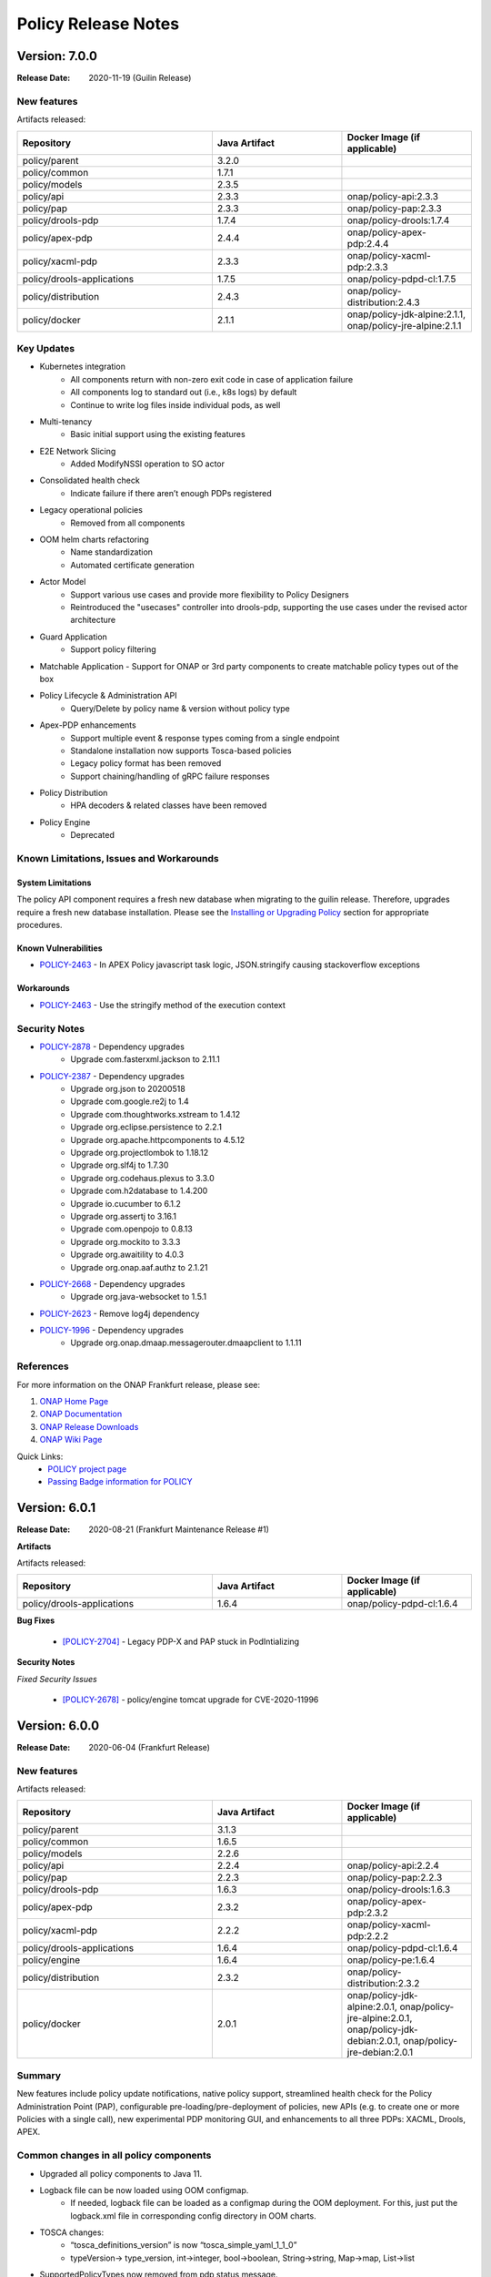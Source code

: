 .. This work is licensed under a Creative Commons Attribution 4.0 International License.

.. DO NOT CHANGE THIS LABEL FOR RELEASE NOTES - EVEN THOUGH IT GIVES A WARNING
.. _release_notes:

Policy Release Notes
####################

.. note
..      * This Release Notes must be updated each time the team decides to Release new artifacts.
..      * The scope of these Release Notes are for ONAP POLICY. In other words, each ONAP component has its Release Notes.
..      * This Release Notes is cumulative, the most recently Released artifact is made visible in the top of
..      * this Release Notes.
..      * Except the date and the version number, all the other sections are optional but there must be at least
..      * one section describing the purpose of this new release.

..      ========================
..      * * *    GUILIN    * * *
..      ========================

Version: 7.0.0
--------------

:Release Date: 2020-11-19 (Guilin Release)

New features
============

Artifacts released:

.. csv-table::
   :header: "Repository", "Java Artifact", "Docker Image (if applicable)"
   :widths: 15,10,10

   "policy/parent", "3.2.0", ""
   "policy/common", "1.7.1", ""
   "policy/models", "2.3.5", ""
   "policy/api", "2.3.3", "onap/policy-api:2.3.3"
   "policy/pap", "2.3.3", "onap/policy-pap:2.3.3"
   "policy/drools-pdp", "1.7.4", "onap/policy-drools:1.7.4"
   "policy/apex-pdp", "2.4.4", "onap/policy-apex-pdp:2.4.4"
   "policy/xacml-pdp", "2.3.3", "onap/policy-xacml-pdp:2.3.3"
   "policy/drools-applications", "1.7.5", "onap/policy-pdpd-cl:1.7.5"
   "policy/distribution", "2.4.3", "onap/policy-distribution:2.4.3"
   "policy/docker", "2.1.1", "onap/policy-jdk-alpine:2.1.1, onap/policy-jre-alpine:2.1.1"

Key Updates
===========

* Kubernetes integration
   - All components return with non-zero exit code in case of application failure
   - All components log to standard out (i.e., k8s logs) by default
   - Continue to write log files inside individual pods, as well
* Multi-tenancy
   - Basic initial support using the existing features
* E2E Network Slicing
   - Added ModifyNSSI operation to SO actor
* Consolidated health check
   - Indicate failure if there aren’t enough PDPs registered
* Legacy operational policies
   - Removed from all components
* OOM helm charts refactoring
   - Name standardization
   - Automated certificate generation
* Actor Model
   - Support various use cases and provide more flexibility to Policy Designers
   - Reintroduced the "usecases" controller into drools-pdp, supporting the use cases
     under the revised actor architecture
* Guard Application
   - Support policy filtering
* Matchable Application
  - Support for ONAP or 3rd party components to create matchable policy types out of the box
* Policy Lifecycle & Administration API
   - Query/Delete by policy name & version without policy type
* Apex-PDP enhancements
   - Support multiple event & response types coming from a single endpoint
   - Standalone installation now supports Tosca-based policies
   - Legacy policy format has been removed
   - Support chaining/handling of gRPC failure responses
* Policy Distribution
   - HPA decoders & related classes have been removed
* Policy Engine
   - Deprecated

Known Limitations, Issues and Workarounds
=========================================

System Limitations
~~~~~~~~~~~~~~~~~~

The policy API component requires a fresh new database when migrating to the guilin release.
Therefore, upgrades require a fresh new database installation.
Please see the
`Installing or Upgrading Policy <https://onap.readthedocs.io/en/latest/submodules/policy/parent.git/docs/installation/oom.html#installing-or-upgrading-policy>`__ section for appropriate procedures.

Known Vulnerabilities
~~~~~~~~~~~~~~~~~~~~~

* `POLICY-2463 <https://jira.onap.org/browse/POLICY-2463>`_ - In APEX Policy javascript task logic, JSON.stringify causing stackoverflow exceptions

Workarounds
~~~~~~~~~~~
* `POLICY-2463 <https://jira.onap.org/browse/POLICY-2463>`_ - Use the stringify method of the execution context

Security Notes
==============

* `POLICY-2878 <https://jira.onap.org/browse/POLICY-2878>`_ - Dependency upgrades
    - Upgrade com.fasterxml.jackson to 2.11.1
* `POLICY-2387 <https://jira.onap.org/browse/POLICY-2387>`_ - Dependency upgrades
    - Upgrade org.json to 20200518
    - Upgrade com.google.re2j to 1.4
    - Upgrade com.thoughtworks.xstream to 1.4.12
    - Upgrade org.eclipse.persistence to 2.2.1
    - Upgrade org.apache.httpcomponents to 4.5.12
    - Upgrade org.projectlombok to 1.18.12
    - Upgrade org.slf4j to 1.7.30
    - Upgrade org.codehaus.plexus to 3.3.0
    - Upgrade com.h2database to 1.4.200
    - Upgrade io.cucumber to 6.1.2
    - Upgrade org.assertj to 3.16.1
    - Upgrade com.openpojo to 0.8.13
    - Upgrade org.mockito to 3.3.3
    - Upgrade org.awaitility to 4.0.3
    - Upgrade org.onap.aaf.authz to 2.1.21
* `POLICY-2668 <https://jira.onap.org/browse/POLICY-2668>`_ - Dependency upgrades
    - Upgrade org.java-websocket to 1.5.1
* `POLICY-2623 <https://jira.onap.org/browse/POLICY-2623>`_ - Remove log4j dependency
* `POLICY-1996 <https://jira.onap.org/browse/POLICY-1996>`_ - Dependency upgrades
    - Upgrade org.onap.dmaap.messagerouter.dmaapclient to 1.1.11


References
==========

For more information on the ONAP Frankfurt release, please see:

#. `ONAP Home Page`_
#. `ONAP Documentation`_
#. `ONAP Release Downloads`_
#. `ONAP Wiki Page`_


.. _`ONAP Home Page`: https://www.onap.org
.. _`ONAP Wiki Page`: https://wiki.onap.org
.. _`ONAP Documentation`: https://docs.onap.org
.. _`ONAP Release Downloads`: https://git.onap.org

Quick Links:
    - `POLICY project page`_
    - `Passing Badge information for POLICY`_


..      ===========================
..      * * *    FRANKFURT    * * *
..      ===========================


Version: 6.0.1
--------------

:Release Date: 2020-08-21 (Frankfurt Maintenance Release #1)

**Artifacts**

Artifacts released:

.. csv-table::
   :header: "Repository", "Java Artifact", "Docker Image (if applicable)"
   :widths: 15,10,10

   "policy/drools-applications", "1.6.4", "onap/policy-pdpd-cl:1.6.4"


**Bug Fixes**


    * `[POLICY-2704] <https://jira.onap.org/browse/POLICY-2704>`_ - Legacy PDP-X and PAP stuck in PodIntializing


**Security Notes**

*Fixed Security Issues*


    * `[POLICY-2678] <https://jira.onap.org/browse/POLICY-2678>`_ - policy/engine tomcat upgrade for CVE-2020-11996


Version: 6.0.0
--------------

:Release Date: 2020-06-04 (Frankfurt Release)

New features
============

Artifacts released:

.. csv-table::
   :header: "Repository", "Java Artifact", "Docker Image (if applicable)"
   :widths: 15,10,10

   "policy/parent", "3.1.3", ""
   "policy/common", "1.6.5", ""
   "policy/models", "2.2.6", ""
   "policy/api", "2.2.4", "onap/policy-api:2.2.4"
   "policy/pap", "2.2.3", "onap/policy-pap:2.2.3"
   "policy/drools-pdp", "1.6.3", "onap/policy-drools:1.6.3"
   "policy/apex-pdp", "2.3.2", "onap/policy-apex-pdp:2.3.2"
   "policy/xacml-pdp", "2.2.2", "onap/policy-xacml-pdp:2.2.2"
   "policy/drools-applications", "1.6.4", "onap/policy-pdpd-cl:1.6.4"
   "policy/engine", "1.6.4", "onap/policy-pe:1.6.4"
   "policy/distribution", "2.3.2", "onap/policy-distribution:2.3.2"
   "policy/docker", "2.0.1", "onap/policy-jdk-alpine:2.0.1, onap/policy-jre-alpine:2.0.1, onap/policy-jdk-debian:2.0.1, onap/policy-jre-debian:2.0.1"

Summary
=======

New features include policy update notifications, native policy support, streamlined health check for the Policy Administration Point (PAP),
configurable pre-loading/pre-deployment of policies, new APIs (e.g. to create one or more Policies with a single call), new experimental PDP monitoring GUI, and enhancements to all three PDPs: XACML, Drools, APEX.

Common changes in all policy components
=======================================

* Upgraded all policy components to Java 11.
* Logback file can be now loaded using OOM configmap.
   - If needed, logback file can be loaded as a configmap during the OOM deployment. For this, just put the logback.xml file in corresponding config directory in OOM charts.

* TOSCA changes:
   - “tosca_definitions_version” is now “tosca_simple_yaml_1_1_0”
   - typeVersion→ type_version, int→integer, bool→boolean, String→string, Map→map, List→list
* SupportedPolicyTypes now removed from pdp status message.
   - All PDPs now send PdpGroup to which they belong to in the registration message.
   - SupportedPolicyTypes are not sent anymore.

* Native Policy Support
   - Each PDP engine has its own native policy language. A new Policy Type **onap.policies.Native** was created and supported for each PDP
     engine to support native policy types.


POLICY-PAP
==========

* Policy Update Notifications
   - PAP now generates notifications  via the DMaaP Message Router when policies are successfully or unsuccessfully deployed (or undeployed) from all relevant PDPs.

* PAP API to fetch Policy deployment status
   - Clients will be able to poll the PAP API to find out when policies have been successfully or unsuccessfully deployed to the PDP's.

* Removing supportedPolicyTypes from PdpStatus
   - PDPs are assigned to a PdpGroup based on what group is mentioned in the heartbeat. Earlier this was done based on the supportedPolicyTypes.

* Support policy types with wild-cards, Preload wildcard supported type in PAP

* PAP should NOT make a PDP passive if it cannot deploy a policy.
   - If a PDP fails to deploy one or more policies specified in a PDP-UPDATE message, PAP will undeploy those policies that failed to deploy to the PDP.  This entails removing the policies from the Pdp Group(s), issuing new PDP-UPDATE requests, and updating the notification tracking data.
   - Also, re-register pdp if not found in the DB during heartbeat processing.

* Consolidated health check in PAP
   - PAP can report the health check for ALL the policy components now. The PDP’s health is tracked based on heartbeats, and other component’s REST API is used for healthcheck.
   - “healthCheckRestClientParameters” (REST parameters for API and Distribution healthcheck) are added to the startup config file in PAP.

* PDP statistics from PAP
   - All PDPs send statistics data as part of the heartbeat. PAP reads this and saves this data to the database, and this statistics data can be accessed from the monitoring GUI.

* PAP API for Create or Update PdpGroups
   - A new API is now available just for creating/updating PDP Groups. Policies cannot be added/updated during PDP Group create/update operations. There is another API for this. So, if provided in the create/update group request, they are ignored. Supported policy types are defined during PDP Group creation. They cannot be updated once they are created. Refer to this for details: https://github.com/onap/policy-parent/blob/master/docs/pap/pap.rst#id8

* PAP API to deploy policies to PdpGroups
   - A new API is introduced to deploy policies on specific PDPGroups. Each subgroup includes an "action" property, which is used to indicate that the policies are being added (POST) to the subgroup, deleted (DELETE) from the subgroup, or that the subgroup's entire set of policies is being replaced (PATCH) by a new set of policies.

POLICY-API
==========

* A new simplified API to create one or more policies in one call.
   - This simplified API doesn’t require policy type id & policy type version to be part of the URL.
   - The simple URI “policy/api/v1/policies” with a POST input body takes in a ToscaServiceTemplate with the policies in it.

* List of Preloaded policy types are made configurable
   - Until El Alto, the list of pre-loaded policy types are hardcoded in the code. Now, this is made configurable, and the list can be specified in the startup config file for the API component under “preloadPolicyTypes”. The list is ignored if the DB already contains one or more policy types.

* Preload default policies for ONAP components
   - The ability to configure the preloading of initial default policies into the system upon startup.

* A lot of improvements to the API code and validations corresponding to the changes in policy-models.
   - Creating same policyType/policy repeatedly without any change in request body will always be successful with 200 response
   - If there is any change in the request body, then that should be a new version. If any change is posted without a version change, then 406 error response is returned.

* Known versioning issues are there in Policy Types handling.
   - https://jira.onap.org/browse/POLICY-2377 covers the versioning issues in Policy. Basically, multiple versions of a Policy Type cannot be handled in TOSCA. So, in Frankfurt, the latest version of the policy type is examined. This will be further looked into in Guilin.

* Cascaded GET of PolicyTypes and Policies
   - Fetching/GET PolicyType now returns all of the referenced/parent policyTypes and dataTypes as well.
   - Fetching/GET Policy allows specifying mode now.
   - By default the mode is “BARE”, which returns only the requested Policy in response. If mode is specified as “REFERENCED”, all of the referenced/parent policyTypes and dataTypes are returned as well.

* The /deployed API is removed from policy/api
   - This run time administration job to see the deployment status of a policy is now possible via PAP.

* Changes related to design and support of TOSCA Compliant Policy Types for the operational and guard policy models.

POLICY-DISTRIBUTION
===================

* From Frankfurt release, policy-distribution component uses APIs provided by Policy-API and Policy-PAP for creation of policy types and policies, and deployment of policies.
   - Note: If “deployPolicies” field in the startup config file is true, then only the policies are deployed using PAP endpoint.

* Policy/engine & apex-pdp dependencies are removed from policy-distribution.


POLICY-APEX-PDP
===============

* Changed the JavaScript executor from Nashorn to Rhino as part of Java 11 upgrade.
   - There are minor changes in the JavaScript task logic files associated with this Rhino migration. An example for this change can be seen here: https://gerrit.onap.org/r/c/policy/apex-pdp/+/103546/2/examples/examples-onap-bbs/src/main/resources/logic/SdncResourceUpdateTask.js

   - There is a known issue in Rhino javascript related to the usage of JSON.stringify. This is captured in this JIRA https://jira.onap.org/browse/POLICY-2463.

* APEX supports multiple policy deployment in Frankfurt.
   - Up through El Alto APEX-PDP had the capability to take in only a single ToscaPolicy. When PAP sends a list of Tosca Policies in PdpUpdate, only the first one is taken and only that single Policy is deployed in APEX. This is fixed in Frankfurt. Now, APEX can deploy a list of Tosca Policies altogether into the engine.

   - Note: There shouldn’t be any duplicates in the deployed policies (for e.g. same input/output parameter names, or same event/task names etc).

   - For example, when 3 policies are deployed and one has duplicates, say same input/task or any such concept is used in the 2nd and 3rd policy, then APEX-PDP ignores the 3rd policy and executes only the 1st and 2nd policies. APEX-PDP also respond back to PAP with the message saying that “only Policy 1 and 2 are deployed. Others failed due to duplicate concept”.

* Context retainment during policy upgrade.
   - In APEX-PDP, context is referred by the apex concept ‘contextAlbum’. When there is no major version change in the upgraded policy to be deployed, the existing context of the currently running policy is retained. When the upgraded policy starts running, it will have access to this context as well.

   - For example, Policy A v1.1 is currently deployed to APEX. It has a contextAlbum named HeartbeatContext and heartbeats are currently added to the HeartbeatContext based on events coming in to the policy execution. Now, when Policy A v1.2 (with some other changes and same HeartbeatContext) is deployed, Policy Av1.1 is replaced by Policy A1.2 in the APEX engine, but the content in HeartbeatContext is retained for Policy A1.2.

* APEX-PDP now specifies which PdpGroup it belongs to.
   - Up through El Alto, PAP assigned each PDP to a PDP group based on the supportedPolicyTypes it sends in the heartbeat. But in Frankfurt, each PDP comes up saying which PdpGroup they belong to, and this is sent to PAP in the heartbeat. PAP then registers the PDP the PdpGroup specified by the PDP. If no group name is specified like this, then PAP assigns the PDP to defaultGroup by default. SupportedPolicyTypes are not sent to PAP by the PDP now.

   - In APEX-PDP, this can be specified in the startup config file(OnapPfConfig.json). "pdpGroup": "<groupName>" is added under “pdpStatusParameters” in the config file.

* APEX-PDP now sends PdpStatistics data in heartbeat.
   - Apex now sends the PdpStatistics data in every heartbeat sent to PAP. PAP saves this data to the database, and this statistics data can be accessed from the monitoring GUI.

* Removed “content” section from ToscaPolicy properties in APEX.
   - Up through El Alto, APEX specific policy information was placed under properties|content in ToscaPolicy. Avoid placing under "content" and keep the information directly under properties. So, the ToscaPolicy structure will have apex specific policy information in properties|engineServiceParameters, properties|eventInputParameters, properties|eventOutputParameters.

* Passing parameters from ApexConfig to policy logic.
   - TaskParameters can be used to pass parameters from ApexConfig to the policy logic. Consider a scenario where from CLAMP, serviceId or closedLoopId has to be passed to the policy, and this should be available to perform some logic or action within the policy. In the CLAMP UI, while configuring the APEX Policy, specifying taskParameters with these will enable this.

   - More information about the usage of Task Parameters can be found here: https://onap.readthedocs.io/en/latest/submodules/policy/parent.git/docs/apex/APEX-User-Manual.html#configure-task-parameters

   - In the taskLogic, taskParameters can be accessed as  executor.parameters.get("ParameterKey1"))

   - More information can be found here: https://onap.readthedocs.io/en/latest/submodules/policy/parent.git/docs/apex/APEX-Policy-Guide.html#accessing-taskparameters

* GRPC support for APEX-CDS interaction.
   - APEX-PDP now supports interaction with CDS over gRPC. Up through El Alto, CDS interaction was possible over REST only. A new plugin was developed in APEX for this feature. Refer the link for more details. https://onap.readthedocs.io/en/latest/submodules/policy/parent.git/docs/apex/APEX-User-Manual.html#grpc-io

POLICY-XACML-PDP
================

* Added optional Decision API param to Decision API for monitor decisions that returns abbreviated results.
   - Return only an abbreviated list of policies (e.g. metadata Policy Id and Version) without the actual contents of the policies (e.g. the Properties).

* XACML PDP now support PASSIVE_MODE.
* Added support to return status and error if pdp-x failed to load a policy.
* Changed optimization Decision API application to support "closest matches" algorithm.
* Changed Xacml-pdp to report the pdp group defined in XacmlPdpParameters config file as part of heartbeat. Also, removed supportedPolicyType from pdpStatus message.
* Design the TOSCA policy model for SDNC naming policies and implement an application that translates it to a working policy and is available for decision API.
* XACML pdp support for Control Loop Coordination
   - Added policies for SON and PCI to support each blocking the other, with test cases and appropriate requests

* Extend PDP-X capabilities so that it can load in and enforce the native XACML policies deployed from PAP.

POLICY-DROOLS-PDP
=================

* Support for PDP-D in offline mode to support locked deployments.   This is the default ONAP installation.
* Parameterize maven repository URLs for easier CI/CD integration.
* Support for Tosca Compliant Operational Policies.
* Support for TOSCA Compliant Native Policies that allows creation and deployment of new drools-applications.
* Validation of Operational and Native Policies against their policy type.
* Support for a generic Drools-PDP docker image to host any type of application.
* Experimental Server Pool feature that supports multiple active Drools PDP hosts.

POLICY-DROOLS-APPLICATIONS
==========================

* Removal of DCAE ONSET alarm duplicates (with different request IDs).
* Support of a new controller (frankfurt) that supports the ONAP use cases under the new actor architecture.
* Deprecated the "usecases" controller supporting the use cases under the legacy actor architecture.
* Deleted the unsupported "amsterdam" controller related projects.


Known Limitations, Issues and Workarounds
=========================================

System Limitations
~~~~~~~~~~~~~~~~~~

The policy API component requires a fresh new database when migrating to the frankfurt release.
Therefore, upgrades require a fresh new database installation.
Please see the
`Installing or Upgrading Policy <https://onap.readthedocs.io/en/frankfurt/submodules/policy/parent.git/docs/installation/oom.html#installing-or-upgrading-policy>`__ section for appropriate procedures.

Known Vulnerabilities
~~~~~~~~~~~~~~~~~~~~~

* `POLICY-2463 <https://jira.onap.org/browse/POLICY-2463>`_ - In APEX Policy javascript task logic, JSON.stringify causing stackoverflow exceptions
* `POLICY-2487 <https://jira.onap.org/browse/POLICY-2487>`_ - policy/api hangs in loop if preload policy does not exist

Workarounds
~~~~~~~~~~~
* `POLICY-2463 <https://jira.onap.org/browse/POLICY-2463>`_ - Parse incoming object using JSON.Parse() or cast the object to a String

Security Notes
==============

* `POLICY-2221 <https://jira.onap.org/browse/POLICY-2221>`_ - Password removal from helm charts
* `POLICY-2064 <https://jira.onap.org/browse/POLICY-2064>`_ - Allow overriding of keystore and truststore in policy helm charts
* `POLICY-2381 <https://jira.onap.org/browse/POLICY-2381>`_ - Dependency upgrades
    - Upgrade drools 7.33.0
    - Upgrade jquery to 3.4.1 in jquery-ui
    - Upgrade snakeyaml to 1.26
    - Upgrade org.infinispan infinispan-core 10.1.5.Final
    - upgrade io.netty 4.1.48.Final
    - exclude org.glassfish.jersey.media jersey-media-jaxb artifact
    - Upgrade com.fasterxml.jackson.core 2.10.0.pr3
    - Upgrade org.org.jgroups 4.1.5.Final
    - Upgrade commons-codec 20041127.091804
    - Upgrade com.github.ben-manes.caffeine 2.8.0

..      ==========================
..      * * *     EL ALTO    * * *
..      ==========================

Version: 5.0.2
--------------

:Release Date: 2020-08-24 (El Alto Maintenance Release #1)

**New Features**

Artifacts released:

.. csv-table::
   :header: "Repository", "Java Artifact", "Docker Image (if applicable)"
   :widths: 15,10,10

   "policy/api", "2.1.3", "onap/policy-api:2.1.3"
   "policy/pap", "2.1.3", "onap/policy-pap:2.1.3"
   "policy/drools-pdp", "1.5.3", "onap/policy-drools:1.5.3"
   "policy/apex-pdp", "2.2.3", "onap/policy-apex-pdp:2.2.3"
   "policy/xacml-pdp", "2.1.3", "onap/policy-xacml-pdp:2.1.3"
   "policy/drools-applications", "1.5.4", "onap/policy-pdpd-cl:1.5.4"
   "policy/engine", "1.5.3", "onap/policy-pe:1.5.3"
   "policy/distribution", "2.2.2", "onap/policy-distribution:2.2.2"
   "policy/docker", "1.4.0", "onap/policy-common-alpine:1.4.0, onap/policy/base-alpine:1.4.0"


**Bug Fixes**


    * `[PORTAL-760]  <https://jira.onap.org/browse/PORTAL-760>`_  - Access to Policy portal is impossible
    * `[POLICY-2107] <https://jira.onap.org/browse/POLICY-2107>`_ - policy/distribution license issue in resource needs to be removed
    * `[POLICY-2169] <https://jira.onap.org/browse/POLICY-2169>`_ - SDC client interface change caused compile error in policy distribution
    * `[POLICY-2171] <https://jira.onap.org/browse/POLICY-2171>`_ - Upgrade elalto branch models and drools-applications
    * `[POLICY-1509] <https://jira.onap.org/browse/POLICY-1509>`_ - Investigate Apex org.python.jython-standalone.2.7.1
    * `[POLICY-2062] <https://jira.onap.org/browse/POLICY-2062>`_ - APEX PDP logs > 4G filled local storage


**Security Notes**

*Fixed Security Issues*


    * `[POLICY-2475] <https://jira.onap.org/browse/POLICY-2475>`_ - Update El Alto component certificates

Version: 5.0.1
--------------

:Release Date: 2019-10-24 (El Alto Release)

**New Features**

Artifacts released:

.. csv-table::
   :header: "Repository", "Java Artifact", "Docker Image (if applicable)"
   :widths: 15,10,10

   "policy/parent", "3.0.1", ""
   "policy/common", "1.5.2", ""
   "policy/models", "2.1.4", ""
   "policy/api", "2.1.2", "onap/policy-api:2.1.2"
   "policy/pap", "2.1.2", "onap/policy-pap:2.1.2"
   "policy/drools-pdp", "1.5.2", "onap/policy-drools:1.5.2"
   "policy/apex-pdp", "2.2.1", "onap/policy-apex-pdp:2.2.1"
   "policy/xacml-pdp", "2.1.2", "onap/policy-xacml-pdp:2.1.2"
   "policy/drools-applications", "1.5.3", "onap/policy-pdpd-cl:1.5.3"
   "policy/engine", "1.5.2", "onap/policy-pe:1.5.2"
   "policy/distribution", "2.2.1", "onap/policy-distribution:2.2.1"
   "policy/docker", "1.4.0", "onap/policy-common-alpine:1.4.0 onap/policy/base-alpine:1.4.0"

The El Alto release for POLICY delivered the following Epics. For a full list of stories and tasks delivered in the El Alto release, refer to `JiraPolicyElAlto`_.

    * [POLICY-1727] - This epic covers technical debt left over from Dublin

    - POLICY-969    Docker improvement in policy framwork modules
    - POLICY-1074   Fix checkstyle warnings in every repository
    - POLICY-1121   RPM build for Apex
    - POLICY-1223   CII Silver Badging Requirements
    - POLICY-1600   Clean up hash code equality checks, cloning and copying in policy-models
    - POLICY-1646   Replace uses of getCanonicalName() with getName()
    - POLICY-1652   Move PapRestServer to policy/common
    - POLICY-1732   Enable maven-checkstyle-plugin in apex-pdp
    - POLICY-1737   Upgrade oParent 2.0.0 - change daily jobs to staging jobs
    - POLICY-1742   Make HTTP return code handling configurable in APEX
    - POLICY-1743   Make URL configurable in REST Requestor and REST Client
    - POLICY-1744   Remove topic.properties and incorporate into overall properties
    - POLICY-1770   PAP REST API for PDPGroup Healthcheck
    - POLICY-1771   Boost policy/api JUnit code coverage
    - POLICY-1772   Boost policy/xacml-pdp JUnit code coverage
    - POLICY-1773   Enhance the policy/xacml-pdp S3P Stability and Performance tests
    - POLICY-1784   Better Handling of "version" field value with clients
    - POLICY-1785   Deploy same policy with a new version simply adds to the list
    - POLICY-1786   Create a simple way to populate the guard database for testing
    - POLICY-1791   Address Sonar issues in new policy repos
    - POLICY-1795   PAP: bounced apex and xacml pdps show deleted instance in pdp status through APIs.
    - POLICY-1800   API|PAP components use different version formats
    - POLICY-1805   Build up stability test for api component to follow S3P requirements
    - POLICY-1806   Build up S3P performance test for api component
    - POLICY-1847   Add control loop coordination as a preloaded policy type
    - POLICY-1871   Change policy/distribution to support ToscaPolicyType & ToscaPolicy
    - POLICY-1881   Upgrade policy/distribution to latest SDC artifacts
    - POLICY-1885   Apex-pdp: Extend CLIEditor to generate policy in ToscaServiceTemplate format
    - POLICY-1898   Move apex-pdp & distribution documents to policy/parent
    - POLICY-1942   Boost policy/apex-pdp JUnit code coverage
    - POLICY-1953   Create addTopic taking BusTopicParams instead of Properties in policy/endpoints

    * Additional items delivered with the release.

    - POLICY-1637   Remove "version" from PdpGroup
    - POLICY-1653   Remove isNullVersion() method
    - POLICY-1966   Fix more sonar issues in policy drools
    - POLICY-1988   Generate El Alto AAF Certificates

    * [POLICY-1823] - This epic covers the work to develop features that will be deployed dark in El Alto.

    - POLICY-1762   Create CDS API model implementation
    - POLICY-1763   Create CDS Actor
    - POLICY-1899   Update optimization xacml application to support more flexible Decision API
    - POLICY-1911   XACML PDP must be able to retrieve Policy Type from API


**Bug Fixes**

The following bug fixes have been deployed with this release:

    * `[POLICY-1671] <https://jira.onap.org/browse/POLICY-1671>`_ - policy/engine JUnit tests now take over 30 minutes to run
    * `[POLICY-1725] <https://jira.onap.org/browse/POLICY-1725>`_ - XACML PDP returns 500 vs 400 for bad syntax JSON
    * `[POLICY-1793] <https://jira.onap.org/browse/POLICY-1793>`_ - API|MODELS: Retrieving Legacy Operational Policy as a Tosca Policy with wrong version
    * `[POLICY-1795] <https://jira.onap.org/browse/POLICY-1795>`_ - PAP: bounced apex and xacml pdps show deleted instance in pdp status through APIs.
    * `[POLICY-1800] <https://jira.onap.org/browse/POLICY-1800>`_ - API|PAP components use different version formats
    * `[POLICY-1802] <https://jira.onap.org/browse/POLICY-1802>`_ - Apex-pdp: context album is mandatory for policy model to compile
    * `[POLICY-1803] <https://jira.onap.org/browse/POLICY-1803>`_ - PAP should undeploy policies when subgroup is deleted
    * `[POLICY-1807] <https://jira.onap.org/browse/POLICY-1807>`_ - Latest version is always returned when using the endpoint to retrieve all versions of a particular policy
    * `[POLICY-1808] <https://jira.onap.org/browse/POLICY-1808>`_ - API|PAP|PDP-X [new] should publish docker images with the following tag X.Y-SNAPSHOT-latest
    * `[POLICY-1810] <https://jira.onap.org/browse/POLICY-1810>`_ - API: support "../deployed" REST API (URLs) for legacy policies
    * `[POLICY-1811] <https://jira.onap.org/browse/POLICY-1811>`_ - The endpoint of retrieving the latest version of TOSCA policy does not return the latest one, especially when there are double-digit versions
    * `[POLICY-1818] <https://jira.onap.org/browse/POLICY-1818>`_ - APEX does not allow arbitrary Kafka parameters to be specified
    * `[POLICY-1838] <https://jira.onap.org/browse/POLICY-1838>`_ - Drools-pdp error log is missing data in ErrorDescription field
    * `[POLICY-1839] <https://jira.onap.org/browse/POLICY-1839>`_ - Policy Model  currently needs to be escaped
    * `[POLICY-1843] <https://jira.onap.org/browse/POLICY-1843>`_ - Decision API not returning monitoring policies when calling api with policy-type
    * `[POLICY-1844] <https://jira.onap.org/browse/POLICY-1844>`_ - XACML PDP does not update policy statistics
    * `[POLICY-1858] <https://jira.onap.org/browse/POLICY-1858>`_ - Usecase DRL - named query should not be invoked
    * `[POLICY-1859] <https://jira.onap.org/browse/POLICY-1859>`_ - Drools rules should not timeout when given timeout=0 - should be treated as infinite
    * `[POLICY-1872] <https://jira.onap.org/browse/POLICY-1872>`_ - brmsgw fails building a jar - trafficgenerator dependency does not exist
    * `[POLICY-2047] <https://jira.onap.org/browse/POLICY-2047>`_ - TOSCA Policy Types should be map not a list
    * `[POLICY-2060] <https://jira.onap.org/browse/POLICY-2060>`_ - ToscaProperties object is missing metadata field
    * `[POLICY-2156] <https://jira.onap.org/browse/POLICY-2156>`_ - missing field in create VF module request to SO


**Security Notes**

*Fixed Security Issues*


    * `[POLICY-2115] <https://jira.onap.org/browse/POLICY-2115>`_ - Upgrade org.jgroups : jgroups : 4.0.12.Final
    * `[POLICY-2084] <https://jira.onap.org/browse/POLICY-2084>`_ - Investigate pip (py2.py3-none-any) 9.0.1 (.whl) in apex-pdp
    * `[POLICY-2072] <https://jira.onap.org/browse/POLICY-2072>`_ - Upgrade io.netty : netty-codec-http2 and netty-common to 4.1.39.Final
    * `[POLICY-2005] <https://jira.onap.org/browse/POLICY-2005>`_ - Upgrade elastic search to 6.8.2
    * `[POLICY-2001] <https://jira.onap.org/browse/POLICY-2001>`_ - Upgrade com.thoughtworks.xstream to 1.4.11.1
    * `[POLICY-2000] <https://jira.onap.org/browse/POLICY-2000>`_ - Upgrade oparent 2.1.0-SNAPSHOT - to pull in jetty server to 9.4.20.v20190813
    * `[POLICY-1999] <https://jira.onap.org/browse/POLICY-1999>`_ - Upgrade to httpcomponents httpclient 4.5.9
    * `[POLICY-1598] <https://jira.onap.org/browse/POLICY-1598>`_ - mariadb container is outdated
    * `[POLICY-1597] <https://jira.onap.org/browse/POLICY-1597>`_ - nexus container is outdated

*Known Security Issues*

*Known Vulnerabilities in Used Modules*

POLICY code has been formally scanned during build time using NexusIQ and all Critical vulnerabilities have been addressed, items that remain open have been assessed for risk and determined to be false positive. The POLICY open Critical security vulnerabilities and their risk assessment have been documented as part of the `project (El Alto Release) <https://wiki.onap.org/pages/viewpage.action?pageId=68541992>`_.

Quick Links:
    - `POLICY project page`_
    - `Passing Badge information for POLICY`_
    - `Project Vulnerability Review Table for POLICY (El Alto Release) <https://wiki.onap.org/pages/viewpage.action?pageId=68541992>`_

**Known Issues**

The following known issues will be addressed in a future release:

    * `[POLICY-1276] <https://jira.onap.org/browse/POLICY-1276>`_ - JRuby interpreter shutdown fails on second and subsequent runs
    * `[POLICY-1291] <https://jira.onap.org/browse/POLICY-1291>`_ - Maven Error when building Apex documentation in Windows
    * `[POLICY-1578] <https://jira.onap.org/browse/POLICY-1578>`_ - PAP pushPolicies.sh in startup fails due to race condition in some environments
    * `[POLICY-1832] <https://jira.onap.org/browse/POLICY-1832>`_ - API|PAP: data race condition seem to appear sometimes when creating and deploying policy
    * `[POLICY-2103] <https://jira.onap.org/browse/POLICY-2103>`_ - policy/distribution may need to re-synch if SDC gets reinstalled
    * `[POLICY-2062] <https://jira.onap.org/browse/POLICY-2062>`_ - APEX PDP logs > 4G filled local storage
    * `[POLICY-2080] <https://jira.onap.org/browse/POLICY-2080>`_ - drools-pdp JUnit fails intermittently in feature-active-standby-management
    * `[POLICY-2111] <https://jira.onap.org/browse/POLICY-2111>`_ - PDP-D APPS: AAF Cadi conflicts with Aether libraries
    * `[POLICY-2158] <https://jira.onap.org/browse/POLICY-2158>`_ - PAP loses synchronization with PDPs
    * `[POLICY-2159] <https://jira.onap.org/browse/POLICY-2159>`_ - PAP console (legacy): cannot edit policies with GUI


..      ==========================
..      * * *      DUBLIN    * * *
..      ==========================

Version: 4.0.0
--------------

:Release Date: 2019-06-26 (Dublin Release)

**New Features**

Artifacts released:

.. csv-table::
   :header: "Repository", "Java Artifact", "Docker Image (if applicable)"
   :widths: 15,10,10

   "policy/parent", "2.1.0", ""
   "policy/common", "1.4.0", ""
   "policy/models", "2.0.2", ""
   "policy/api", "2.0.1", "onap/policy-api:2.0.1"
   "policy/pap", "2.0.1", "onap/policy-pap:2.0.1"
   "policy/drools-pdp", "1.4.0", "onap/policy-drools:1.4.0"
   "policy/apex-pdp", "2.1.0", "onap/policy-apex-pdp:2.1.0"
   "policy/xacml-pdp", "2.1.0", "onap/policy-xacml-pdp:2.1.0"
   "policy/drools-applications", "1.4.2", "onap/policy-pdpd-cl:1.4.2"
   "policy/engine", "1.4.1", "onap/policy-pe:1.4.1"
   "policy/distribution", "2.1.0", "onap/policy-distribution:2.1.0"
   "policy/docker", "1.4.0", "onap/policy-common-alpine:1.4.0 onap/policy/base-alpine:1.4.0"

The Dublin release for POLICY delivered the following Epics. For a full list of stories and tasks delivered in the Dublin release, refer to `JiraPolicyDublin`_.

    * [POLICY-1068] - This epic covers the work to cleanup, enhance, fix, etc. any Control Loop based code base.
        - POLICY-1195   Separate model code from drools-applications into other repositories
        - POLICY-1367   Spike - Experimentation for management of Drools templates and Operational Policies
        - POLICY-1397   PDP-D: NOOP Endpoints Support to test Operational Policies.
        - POLICY-1459   PDP-D [Control Loop] : Create a Control Loop flavored PDP-D image

    * [POLICY-1069] - This epic covers the work to harden the codebase for the Policy Framework project.
        - POLICY-1007   Remove Jackson from policy framework components
        - POLICY-1202   policy-engine & apex-pdp are using different version of eclipselink
        - POLICY-1250   Fix issues reported by sonar in policy modules
        - POLICY-1368   Remove hibernate from policy repos
        - POLICY-1457   Use Alpine in base docker images

    * [POLICY-1072] - This epic covers the work to support S3P Performance criteria.
        - S3P Performance related items

    * [POLICY-1171] - Enhance CLC Facility
        - POLICY-1173   High-level specification of coordination directives

    * [POLICY-1220] - This epic covers the work to support S3P Security criteria
        - POLICY-1538   Upgrade Elasticsearch to 6.4.x to clear security issue

    * [POLICY-1269] - R4 Dublin - ReBuild Policy Infrastructure
        - POLICY-1270   Policy Lifecycle API RESTful HealthCheck/Statistics Main Entry Point
        - POLICY-1271   PAP RESTful HealthCheck/Statistics Main Entry Point
        - POLICY-1272   Create the S3P JMeter tests for API, PAP, XACML (2nd Gen)
        - POLICY-1273   Policy Type Application Design Requirements
        - POLICY-1436   XACML PDP RESTful HealthCheck/Statistics Main Entry Point
        - POLICY-1440   XACML PDP RESTful Decision API Main Entry Point
        - POLICY-1441   Policy Lifecycle API RESTful Create/Read Main Entry Point for Policy Types
        - POLICY-1442   Policy Lifecycle API RESTful Create/Read Main Entry Point for Concrete Policies
        - POLICY-1443   PAP Dmaap PDP Register/UnRegister Main Entry Point
        - POLICY-1444   PAP Dmaap Policy Deploy/Undeploy Policies Main Entry Point
        - POLICY-1445   XACML PDP upgrade to xacml 2.0.0
        - POLICY-1446   Policy Lifecycle API RESTful Delete Main Entry Point for Policy Types
        - POLICY-1447   Policy Lifecycle API RESTful Delete Main Entry Point for Concrete Policies
        - POLICY-1449   XACML PDP Dmaap Register/UnRegister Functionality
        - POLICY-1451   XACML PDP Dmaap Deploy/UnDeploy Functionality
        - POLICY-1452   Apex PDP Dmaap Register/UnRegister Functionality
        - POLICY-1453   Apex PDP Dmaap Deploy/UnDeploy Functionality
        - POLICY-1454   Drools PDP Dmaap Register/UnRegister Functionality
        - POLICY-1455   Drools PDP Dmaap Deploy/UnDeploy Functionality
        - POLICY-1456   Policy Architecture and Roadmap Documentation
        - POLICY-1458   Create S3P JMeter Tests for Policy API
        - POLICY-1460   Create S3P JMeter Tests for PAP
        - POLICY-1461   Create S3P JMeter Tests for Policy XACML Engine (2nd Generation)
        - POLICY-1462   Create S3P JMeter Tests for Policy SDC Distribution
        - POLICY-1471   Policy Application Designer - Develop Guard and Control Loop Coordination Policy Type application
        - POLICY-1474   Modifications of Control Loop Operational Policy to support new Policy Lifecycle API
        - POLICY-1515   Prototype Policy Lifecycle API Swagger Entry Points
        - POLICY-1516   Prototype the Policy Decision API
        - POLICY-1541   PAP REST API for PDPGroup Query, Statistics & Delete
        - POLICY-1542   PAP REST API for PDPGroup Deployment, State Management & Health Check

    * [POLICY-1399] - This epic covers the work to support model drive control loop design as defined by the Control Loop Subcommittee
        - Model drive control loop related items

    * [POLICY-1404] - This epic covers the work to support the CCVPN Use Case for Dublin
        - POLICY-1405   Develop SDNC API for trigger bandwidth

    * [POLICY-1408] - This epic covers the work done with the Casablanca release
        - POLICY-1410   List Policy API
        - POLICY-1413   Dashboard enhancements
        - POLICY-1414   Push Policy and DeletePolicy API enhancement
        - POLICY-1416   Model enhancements to support CLAMP
        - POLICY-1417   Resiliency improvements
        - POLICY-1418   PDP APIs - make ClientAuth optional
        - POLICY-1419   Better multi-role support
        - POLICY-1420   Model enhancement to support embedded JSON
        - POLICY-1421   New audit data for push/delete
        - POLICY-1422   Enhanced encryption
        - POLICY-1423   Save original model file
        - POLICY-1427   Controller Logging Feature
        - POLICY-1489   PDP-D: Nested JSON Event Filtering support with JsonPath
        - POLICY-1499   Mdc Filter Feature

    * [POLICY-1438] - This epic covers the work to support 5G OOF PCI Use Case
        - POLICY-1463   Functional code changes in Policy for OOF SON use case
        - POLICY-1464   Config related aspects for OOF SON use case

    * [POLICY-1450] - This epic covers the work to support the Scale Out Use Case.
        - POLICY-1278   AAI named-queries are being deprecated and should be replaced with custom-queries
        - POLICY-1545   E2E Automation - Parse the newly added model ids from operation policy

    * Additional items delivered with the release.
        - POLICY-1159   Move expectException to policy-common/utils-test
        - POLICY-1176   Work on technical debt introduced by CLC POC
        - POLICY-1266   A&AI Modularity
        - POLICY-1274   further improvement in PSSD S3P test
        - POLICY-1401   Build onap.policies.Monitoring TOSCA Policy Template
        - POLICY-1465   Support configurable Heap Memory Settings for JVM processes


**Bug Fixes**

The following bug fixes have been deployed with this release:

    * `[POLICY-1241] <https://jira.onap.org/browse/POLICY-1241>`_ - Test failure in drools-pdp if JAVA_HOME is not set
    * `[POLICY-1289] <https://jira.onap.org/browse/POLICY-1289>`_ - Apex only considers 200 response codes as successful result codes
    * `[POLICY-1437] <https://jira.onap.org/browse/POLICY-1437>`_ - Fix issues in FileSystemReceptionHandler of policy-distribution component
    * `[POLICY-1501] <https://jira.onap.org/browse/POLICY-1501>`_ - policy-engine JUnit tests are not independent
    * `[POLICY-1627] <https://jira.onap.org/browse/POLICY-1627>`_ - APEX does not support specification of a partitioner class for Kafka

**Security Notes**

*Fixed Security Issues*

    * `[OJSI-117] <https://jira.onap.org/browse/OJSI-117>`_ - In default deployment POLICY (nexus) exposes HTTP port 30236 outside of cluster.
    * `[OJSI-157] <https://jira.onap.org/browse/OJSI-157>`_ - In default deployment POLICY (policy-api) exposes HTTP port 30240 outside of cluster.
    * `[OJSI-118] <https://jira.onap.org/browse/OJSI-118>`_ - In default deployment POLICY (policy-apex-pdp) exposes HTTP port 30237 outside of cluster.
    * `[OJSI-184] <https://jira.onap.org/browse/OJSI-184>`_ - In default deployment POLICY (brmsgw) exposes HTTP port 30216 outside of cluster.

*Known Security Issues*

*Known Vulnerabilities in Used Modules*

POLICY code has been formally scanned during build time using NexusIQ and all Critical vulnerabilities have been addressed, items that remain open have been assessed for risk and determined to be false positive. The POLICY open Critical security vulnerabilities and their risk assessment have been documented as part of the `project (Dublin Release) <https://wiki.onap.org/pages/viewpage.action?pageId=54723253>`_.

Quick Links:
    - `POLICY project page`_
    - `Passing Badge information for POLICY`_
    - `Project Vulnerability Review Table for POLICY (Dublin Release) <https://wiki.onap.org/pages/viewpage.action?pageId=54723253>`_


**Known Issues**

The following known issues will be addressed in a future release:

    * `[POLICY-1795] - <https://jira.onap.org/browse/POLICY-1795>`_ PAP: bounced apex and xacml pdps show deleted instance in pdp status through APIs.
    * `[POLICY-1810] - <https://jira.onap.org/browse/POLICY-1810>`_ API: ensure that the REST APISs (URLs) are supported and consistent regardless the type of policy: operational, guard, tosca-compliant.
    * `[POLICY-1277] - <https://jira.onap.org/browse/POLICY-1277>`_ policy config takes too long time to become retrievable in PDP
    * `[POLICY-1378] - <https://jira.onap.org/browse/POLICY-1378>`_ add support to append value into policyScope while one policy could be used by several services
    * `[POLICY-1650] - <https://jira.onap.org/browse/POLICY-1650>`_ Policy UI doesn't show left menu or any content
    * `[POLICY-1671] - <https://jira.onap.org/browse/POLICY-1671>`_ policy/engine JUnit tests now take over 30 minutes to run
    * `[POLICY-1725] - <https://jira.onap.org/browse/POLICY-1725>`_ XACML PDP returns 500 vs 400 for bad syntax JSON
    * `[POLICY-1793] - <https://jira.onap.org/browse/POLICY-1793>`_ API|MODELS: Retrieving Legacy Operational Policy as a Tosca Policy with wrong version
    * `[POLICY-1800] - <https://jira.onap.org/browse/POLICY-1800>`_ API|PAP components use different version formats
    * `[POLICY-1802] - <https://jira.onap.org/browse/POLICY-1802>`_ Apex-pdp: context album is mandatory for policy model to compile
    * `[POLICY-1808] - <https://jira.onap.org/browse/POLICY-1808>`_ API|PAP|PDP-X [new] should publish docker images with the following tag X.Y-SNAPSHOT-latest
    * `[POLICY-1818] - <https://jira.onap.org/browse/POLICY-1818>`_ APEX does not allow arbitrary Kafka parameters to be specified
    * `[POLICY-1276] - <https://jira.onap.org/browse/POLICY-1276>`_ JRuby interpreter shutdown fails on second and subsequent runs
    * `[POLICY-1803] - <https://jira.onap.org/browse/POLICY-1803>`_ PAP should undeploy policies when subgroup is deleted
    * `[POLICY-1291] - <https://jira.onap.org/browse/POLICY-1291>`_ Maven Error when building Apex documentation in Windows
    * `[POLICY-1872] - <https://jira.onap.org/browse/POLICY-1872>`_ brmsgw fails building a jar - trafficgenerator dependency does not exist


..      ==========================
..      * * *   CASABLANCA   * * *
..      ==========================

Version: 3.0.2
--------------

:Release Date: 2019-03-31 (Casablanca Maintenance Release #2)

The following items were deployed with the Casablanca Maintenance Release:

**Bug Fixes**

    * [POLICY-1522] - Policy doesn't send "payload" field to APPC

**Security Fixes**

    * [POLICY-1538] - Upgrade Elasticsearch to 6.4.x to clear security issue

**License Issues**

    * [POLICY-1433] - Remove proprietary licenses in PSSD test CSAR

**Known Issues**

The following known issue will be addressed in a future release.

    * `[POLICY-1650] <https://jira.onap.org/browse/POLICY-1277>`_ - Policy UI doesn't show left menu or any content

A workaround for this issue consists in bypassing the Portal UI when accessing the Policy UI.   See `PAP recipes <https://docs.onap.org/en/casablanca/submodules/policy/engine.git/docs/platform/cookbook.html?highlight=policy%20cookbook#id23>`_ for the specific procedure.


Version: 3.0.1
--------------

:Release Date: 2019-01-31 (Casablanca Maintenance Release)

The following items were deployed with the Casablanca Maintenance Release:

**New Features**

    * [POLICY-1221] - Policy distribution application to support HTTPS communication
    * [POLICY-1222] - Apex policy PDP to support HTTPS Communication

**Bug Fixes**

    * `[POLICY-1282] <https://jira.onap.org/browse/POLICY-1282>`_ - Policy format with some problems
    * `[POLICY-1395] <https://jira.onap.org/browse/POLICY-1395>`_ - Apex PDP does not preserve context on model upgrade


Version: 3.0.0
--------------

:Release Date: 2018-11-30 (Casablanca Release)

**New Features**

The Casablanca release for POLICY delivered the following Epics. For a full list of stories and tasks delivered in the Casablanca release, refer to `JiraPolicyCasablanca`_ (Note: Jira details can also be viewed from this link).

    * [POLICY-701] - This epic covers the work to integrate Policy into the SDC Service Distribution

    The policy team introduced a new application into the framework that provides integration of the Service Distribution Notifications from SDC to Policy.

    * [POLICY-719] - This epic covers the work to build the Policy Lifecycle API
    * [POLICY-726] - This epic covers the work to distribute policy from the PAP to the PDPs into the ONAP platform
    * [POLICY-876] - This epics covers the work to re-build how the PAP organizes the PDP's into groups.

    The policy team did some forward looking spike work towards re-building the Software Architecture.

    * [POLICY-809] - Maintain and implement performance
    * [POLICY-814] - 72 hour stability testing (component and platform)

    The policy team made enhancements to the Drools PDP to further support S3P Performance.
    For the new Policy SDC Distribution application and the newly ingested Apex PDP the team established S3P
    performance standard and performed 72 hour stability tests.

    * [POLICY-824] - maintain and implement security

    The policy team established AAF Root Certificate for HTTPS communication and CADI/AAF integration into the
    MVP applications. In addition, many java dependencies were upgraded to clear CLM security issues.

    * [POLICY-840] - Flexible control loop coordination facility.

    Work towards a POC for control loop coordination policies were implemented.

    * [POLICY-841] - Covers the work required to support HPA

    Enhancements were made to support the HPA use case through the use of the new Policy SDC Service Distribution application.

    * [POLICY-842] - This epic covers the work to support the Auto Scale Out functional requirements

    Enhancements were made to support Scale Out Use Case to enforce new guard policies and updated SO and A&AI APIs.

    * [POLICY-851] - This epic covers the work to bring in the Apex PDP code

    A new Apex PDP engine was ingested into the platform and work was done to ensure code cleared CLM security issues,
    sonar issues, and checkstyle.

    * [POLICY-1081] - This epic covers the contribution for the 5G OOF PCI Optimization use case.

    Policy templates changes were submitted that supported the 5G OOF PCI optimization use case.

    * [POLICY-1182] - Covers the work to support CCVPN use case

    Policy templates changes were submitted that supported the CCVPN use case.

**Bug Fixes**

The following bug fixes have been deployed with this release:

    * `[POLICY-799] <https://jira.onap.org/browse/POLICY-799>`_ - Policy API Validation Does Not Validate Required Parent Attributes in the Model
    * `[POLICY-869] <https://jira.onap.org/browse/POLICY-869>`_ - Control Loop Drools Rules should not have exceptions as well as die upon an exception
    * `[POLICY-872] <https://jira.onap.org/browse/POLICY-872>`_ - investigate potential race conditions during rules version upgrades during call loads
    * `[POLICY-878] <https://jira.onap.org/browse/POLICY-878>`_ - pdp-d: feature-pooling disables policy-controllers preventing processing of onset events
    * `[POLICY-909] <https://jira.onap.org/browse/POLICY-909>`_ - get_ZoneDictionaryDataByName class type error
    * `[POLICY-920] <https://jira.onap.org/browse/POLICY-920>`_ - Hard-coded path in junit test
    * `[POLICY-921] <https://jira.onap.org/browse/POLICY-921>`_ - XACML Junit test cannot find property file
    * `[POLICY-1083] <https://jira.onap.org/browse/POLICY-1083>`_ - Mismatch in action cases between Policy and APPC


**Security Notes**

POLICY code has been formally scanned during build time using NexusIQ and all Critical vulnerabilities have been addressed, items that remain open have been assessed for risk and determined to be false positive. The POLICY open Critical security vulnerabilities and their risk assessment have been documented as part of the `project (Casablanca Release) <https://wiki.onap.org/pages/viewpage.action?pageId=45300864>`_.

Quick Links:
    - `POLICY project page`_
    - `Passing Badge information for POLICY`_
    - `Project Vulnerability Review Table for POLICY (Casablanca Release) <https://wiki.onap.org/pages/viewpage.action?pageId=45300864>`_

**Known Issues**

    * `[POLICY-1277] <https://jira.onap.org/browse/POLICY-1277>`_ - policy config takes too long time to become retrievable in PDP
    * `[POLICY-1282] <https://jira.onap.org/browse/POLICY-1282>`_ - Policy format with some problems



..      =======================
..      * * *   BEIJING   * * *
..      =======================

Version: 2.0.0
--------------

:Release Date: 2018-06-07 (Beijing Release)

**New Features**

The Beijing release for POLICY delivered the following Epics. For a full list of stories and tasks delivered in the Beijing release, refer to `JiraPolicyBeijing`_.

    * [POLICY-390] - This epic covers the work to harden the Policy platform software base (incl 50% JUnit coverage)
        - POLICY-238    policy/drools-applications: clean up maven structure
        - POLICY-336    Address Technical Debt
        - POLICY-338    Address JUnit Code Coverage
        - POLICY-377    Policy Create API should validate input matches DCAE microservice template
        - POLICY-389    Cleanup Jenkin's CI/CD process's
        - POLICY-449    Policy API + Console : Common Policy Validation
        - POLICY-568    Integration with org.onap AAF project
        - POLICY-610    Support vDNS scale out for multiple times in Beijing release

    * [POLICY-391] - This epic covers the work to support Release Planning activities
        - POLICY-552    ONAP Licensing Scan - Use Restrictions

    * [POLICY-392] - Platform Maturity Requirements - Performance Level 1
        - POLICY-529    Platform Maturity Performance - Drools PDP
        - POLICY-567    Platform Maturity Performance - PDP-X

    * [POLICY-394] - This epic covers the work required to support a Policy developer environment in which Policy Developers can create, update policy templates/rules separate from the policy Platform runtime platform.
        - POLICY-488    pap should not add rules to official template provided in drools applications

    * [POLICY-398] - This epic covers the body of work involved in supporting policy that is platform specific.
        - POLICY-434    need PDP /getConfig to return an indicator of where to find the config data - in config.content versus config field

    * [POLICY-399] - This epic covers the work required to policy enable Hardware Platform Enablement
        - POLICY-622    Integrate OOF Policy Model into Policy Platform

    * [POLICY-512] - This epic covers the work to support Platform Maturity Requirements - Stability Level 1
        - POLICY-525    Platform Maturity Stability - Drools PDP
        - POLICY-526    Platform Maturity Stability - XACML PDP

    * [POLICY-513] - Platform Maturity Requirements - Resiliency Level 2
        - POLICY-527    Platform Maturity Resiliency - Policy Engine GUI and PAP
        - POLICY-528    Platform Maturity Resiliency - Drools PDP
        - POLICY-569    Platform Maturity Resiliency - BRMS Gateway
        - POLICY-585    Platform Maturity Resiliency - XACML PDP
        - POLICY-586    Platform Maturity Resiliency - Planning
        - POLICY-681    Regression Test Use Cases

    * [POLICY-514] - This epic covers the work to support Platform Maturity Requirements - Security Level 1
        - POLICY-523    Platform Maturity Security - CII Badging - Project Website

    * [POLICY-515] - This epic covers the work to support Platform Maturity Requirements - Escalability Level 1
        - POLICY-531    Platform Maturity Scalability - XACML PDP
        - POLICY-532    Platform Maturity Scalability - Drools PDP
        - POLICY-623    Docker image re-design

    * [POLICY-516] - This epic covers the work to support Platform Maturity Requirements - Manageability Level 1
        - POLICY-533    Platform Maturity Manageability L1 - Logging
        - POLICY-534    Platform Maturity Manageability - Instantiation < 1 hour

    * [POLICY-517] - This epic covers the work to support Platform Maturity Requirements - Usability Level 1
        - POLICY-535    Platform Maturity Usability - User Guide
        - POLICY-536    Platform Maturity Usability - Deployment Documentation
        - POLICY-537    Platform Maturity Usability - API Documentation

    * [POLICY-546] - R2 Beijing - Various enhancements requested by clients to the way we handle TOSCA models.


**Bug Fixes**

The following bug fixes have been deployed with this release:

    * `[POLICY-484] <https://jira.onap.org/browse/POLICY-484>`_ - Extend election handler run window and clean up error messages
    * `[POLICY-494] <https://jira.onap.org/browse/POLICY-494>`_ - POLICY EELF Audit.log not in ECOMP Standards Compliance
    * `[POLICY-501] <https://jira.onap.org/browse/POLICY-501>`_ - Fix issues blocking election handler and add directed interface for opstate
    * `[POLICY-509] <https://jira.onap.org/browse/POLICY-509>`_ - Add IntelliJ file to .gitingore
    * `[POLICY-510] <https://jira.onap.org/browse/POLICY-510>`_ - Do not enforce hostname validation
    * `[POLICY-518] <https://jira.onap.org/browse/POLICY-518>`_ - StateManagement creation of EntityManagers.
    * `[POLICY-519] <https://jira.onap.org/browse/POLICY-519>`_ - Correctly initialize the value of allSeemsWell in DroolsPdpsElectionHandler
    * `[POLICY-629] <https://jira.onap.org/browse/POLICY-629>`_ - Fixed a bug on editor screen
    * `[POLICY-684] <https://jira.onap.org/browse/POLICY-684>`_ - Fix regex for brmsgw dependency handling
    * `[POLICY-707] <https://jira.onap.org/browse/POLICY-707>`_ - ONAO-PAP-REST unit tests fail on first build on clean checkout
    * `[POLICY-717] <https://jira.onap.org/browse/POLICY-717>`_ - Fix a bug in checking required fields if the object has include function
    * `[POLICY-734] <https://jira.onap.org/browse/POLICY-734>`_ - Fix Fortify Header Manipulation Issue
    * `[POLICY-743] <https://jira.onap.org/browse/POLICY-743>`_ - Fixed data name since its name was changed on server side
    * `[POLICY-753] <https://jira.onap.org/browse/POLICY-753>`_ - Policy Health Check failed with multi-node cluster
    * `[POLICY-765] <https://jira.onap.org/browse/POLICY-765>`_ - junit test for guard fails intermittently


**Security Notes**

POLICY code has been formally scanned during build time using NexusIQ and all Critical vulnerabilities have been addressed, items that remain open have been assessed for risk and determined to be false positive. The POLICY open Critical security vulnerabilities and their risk assessment have been documented as part of the `project <https://wiki.onap.org/pages/viewpage.action?pageId=25437092>`_.

Quick Links:
    - `POLICY project page`_
    - `Passing Badge information for POLICY`_
    - `Project Vulnerability Review Table for POLICY <https://wiki.onap.org/pages/viewpage.action?pageId=25437092>`_

**Known Issues**

The following known issues will be addressed in a future release:

    * `[POLICY-522] <https://jira.onap.org/browse/POLICY-522>`_ - PAP REST APIs undesired HTTP response body for 500 responses
    * `[POLICY-608] <https://jira.onap.org/browse/POLICY-608>`_ - xacml components : remove hardcoded secret key from source code
    * `[POLICY-764] <https://jira.onap.org/browse/POLICY-764>`_ - Policy Engine PIP Configuration JUnit Test fails intermittently
    * `[POLICY-776] <https://jira.onap.org/browse/POLICY-776>`_ - OOF Policy TOSCA models are not correctly rendered
    * `[POLICY-799] <https://jira.onap.org/browse/POLICY-799>`_ - Policy API Validation Does Not Validate Required Parent Attributes in the Model
    * `[POLICY-801] <https://jira.onap.org/browse/POLICY-801>`_ - fields mismatch for OOF flavorFeatures between implementation and wiki
    * `[POLICY-869] <https://jira.onap.org/browse/POLICY-869>`_  - Control Loop Drools Rules should not have exceptions as well as die upon an exception
    * `[POLICY-872] <https://jira.onap.org/browse/POLICY-872>`_  - investigate potential race conditions during rules version upgrades during call loads




Version: 1.0.2
--------------

:Release Date: 2018-01-18 (Amsterdam Maintenance Release)

**Bug Fixes**

The following fixes were deployed with the Amsterdam Maintenance Release:

    * `[POLICY-486] <https://jira.onap.org/browse/POLICY-486>`_ - pdp-x api pushPolicy fails to push latest version


Version: 1.0.1
--------------

:Release Date: 2017-11-16 (Amsterdam Release)

**New Features**

The Amsterdam release continued evolving the design driven architecture of and functionality for POLICY.  The following is a list of Epics delivered with the release. For a full list of stories and tasks delivered in the Amsterdam release, refer to `JiraPolicyAmsterdam`_.

    * [POLICY-31] - Stabilization of Seed Code
        - POLICY-25  Replace any remaining openecomp reference by onap
        - POLICY-32  JUnit test code coverage
        - POLICY-66  PDP-D Feature mechanism enhancements
        - POLICY-67  Rainy Day Decision Policy
        - POLICY-93  Notification API
        - POLICY-158  policy/engine: SQL injection Mitigation
        - POLICY-269  Policy API Support for Rainy Day Decision Policy and Dictionaries

    * [POLICY-33] - This epic covers the body of work involved in deploying the Policy Platform components
        - POLICY-40  MSB Integration
        - POLICY-124  Integration with oparent
        - POLICY-41  OOM Integration
        - POLICY-119  PDP-D: noop sinks

    * [POLICY-34] - This epic covers the work required to support a Policy developer environment in which Policy Developers can create, update policy templates/rules separate from the policy Platform runtime platform.
        - POLICY-57  VF-C Actor code development
        - POLICY-43  Amsterdam Use Case Template
        - POLICY-173  Deployment of Operational Policies Documentation

    * [POLICY-35] - This epic covers the body of work involved in supporting policy that is platform specific.
        - POLICY-68  TOSCA Parsing for nested objects for Microservice Policies

    * [POLICY-36] - This epic covers the work required to capture policy during VNF on-boarding.

    * [POLICY-37] - This epic covers the work required to capture, update, extend Policy(s) during Service Design.
        - POLICY-64  CLAMP Configuration and Operation Policies for vFW Use Case
        - POLICY-65  CLAMP Configuration and Operation Policies for vDNS Use Case
        - POLICY-48  CLAMP Configuration and Operation Policies for vCPE Use Case
        - POLICY-63  CLAMP Configuration and Operation Policies for VOLTE Use Case

    * [POLICY-38] - This epic covers the work required to support service distribution by SDC.

    * [POLICY-39] - This epic covers the work required to support the Policy Platform during runtime.
        - POLICY-61  vFW Use Case - Runtime
        - POLICY-62  vDNS Use Case - Runtime
        - POLICY-59  vCPE Use Case - Runtime
        - POLICY-60  VOLTE Use Case - Runtime
        - POLICY-51  Runtime Policy Update Support
        - POLICY-328  vDNS Use Case - Runtime Testing
        - POLICY-324  vFW Use Case - Runtime Testing
        - POLICY-320  VOLTE Use Case - Runtime Testing
        - POLICY-316  vCPE Use Case - Runtime Testing

    * [POLICY-76] - This epic covers the body of work involved in supporting R1 Amsterdam Milestone Release Planning Milestone Tasks.
        - POLICY-77  Functional Test case definition for Control Loops
        - POLICY-387  Deliver the released policy artifacts


**Bug Fixes**
    - This is technically the first release of POLICY, previous release was the seed code contribution. As such, the defects fixed in this release were raised during the course of the release. Anything not closed is captured below under Known Issues. For a list of defects fixed in the Amsterdam release, refer to `JiraPolicyAmsterdam`_.


**Known Issues**
    - The operational policy template has been tested with the vFW, vCPE, vDNS and VOLTE use cases.  Additional development may/may not be required for other scenarios.

    - For vLBS Use Case, the following steps are required to setup the service instance:
        -  Create a Service Instance via VID.
        -  Create a VNF Instance via VID.
        -  Preload SDNC with topology data used for the actual VNF instantiation (both base and DNS scaling modules). NOTE: you may want to set "vlb_name_0" in the base VF module data to something unique. This is the vLB server name that DCAE will pass to Policy during closed loop. If the same name is used multiple times, the Policy name-query to AAI will show multiple entries, one for each occurrence of that vLB VM name in the OpenStack zone. Note that this is not a limitation, typically server names in a domain are supposed to be unique.
        -  Instantiate the base VF module (vLB, vPacketGen, and one vDNS) via VID. NOTE: The name of the VF module MUST start with ``Vfmodule_``. The same name MUST appear in the SDNC preload of the base VF module topology. We'll relax this naming requirement for Beijing Release.
        -  Run heatbridge from the Robot VM using ``Vfmodule_`` _ as stack name (it is the actual stack name in OpenStack)
        -  Populate AAI with a dummy VF module for vDNS scaling.

**Security Issues**
    - None at this time

**Other**
    - None at this time


.. Links to jira release notes

.. _JiraPolicyElAlto: https://jira.onap.org/secure/ReleaseNote.jspa?projectId=10106&version=10728
.. _JiraPolicyDublin: https://jira.onap.org/secure/ReleaseNote.jspa?projectId=10106&version=10464
.. _JiraPolicyCasablanca: https://jira.onap.org/secure/ReleaseNote.jspa?projectId=10106&version=10446
.. _JiraPolicyBeijing: https://jira.onap.org/secure/ReleaseNote.jspa?projectId=10106&version=10349
.. _JiraPolicyAmsterdam: https://jira.onap.org/secure/ReleaseNote.jspa?projectId=10106&version=10300

.. Links to Project related pages

.. _POLICY project page: https://wiki.onap.org/display/DW/Policy+Framework+Project
.. _Passing Badge information for POLICY: https://bestpractices.coreinfrastructure.org/en/projects/1614


.. note
..      CHANGE  HISTORY
..  09/19/2019 - Updated for El Alto Release.
..  05/16/2019 - Updated for Dublin Release.
..      01/17/2019 - Updated for Casablanca Maintenance Release.
..      11/19/2018 - Updated for Casablanca.  Also, fixed bugs is a list of bugs where the "Affected Version" is Beijing.
..      Changed version number to use ONAP versions.
..      10/08/2018 - Initial document for Casablanca release.
..  05/29/2018 - Information for Beijing release.
..      03/22/2018 - Initial document for Beijing release.
..      01/15/2018 - Added change for version 1.1.3 to the Amsterdam branch.  Also corrected prior version (1.2.0) to (1.1.1)
..      Also, Set up initial information for Beijing.
..      Excluded POLICY-454 from bug list since it doesn't apply to Beijing per Jorge.


End of Release Notes

.. How to notes for SS
..  For initial document: list epic and user stories for each, list user stories with no epics.
..      For Bugs section, list bugs where Affected Version is a prior release (Casablanca, Beijing etc), Fixed Version is the current release (Dublin), Resolution is done.
..      For Known issues, list bugs that are slotted for a future release.
